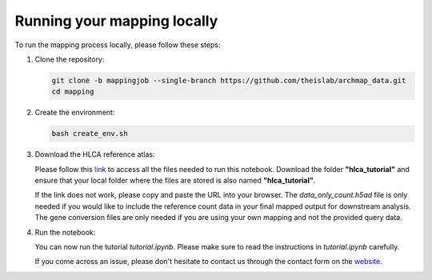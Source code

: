 Running your mapping locally
----------------------------

To run the mapping process locally, please follow these steps:

1. Clone the repository:

   .. code-block:: bash

      git clone -b mappingjob --single-branch https://github.com/theislab/archmap_data.git
      cd mapping

2. Create the environment:

   .. code-block:: bash

      bash create_env.sh

3. Download the HLCA reference atlas:

   Please follow this `link <https://drive.google.com/drive/folders/1-LUEad1iy5DNDZmKjQoPTz8ehMYDj91l?usp=drive_link>`_ 
   to access all the files needed to run this notebook. Download the folder **"hlca_tutorial"** and ensure that your 
   local folder where the files are stored is also named **"hlca_tutorial"**.

   If the link does not work, please copy and paste the URL into your browser. The `data_only_count.h5ad` file is only 
   needed if you would like to include the reference count data in your final mapped output for downstream analysis. 
   The gene conversion files are only needed if you are using your own mapping and not the provided query data.

4. Run the notebook:

   You can now run the tutorial `tutorial.ipynb`. Please make sure to read the instructions in `tutorial.ipynb` carefully. 

   If you come across an issue, please don't hesitate to contact us through the contact form on the 
   `website <https://www.archmap.bio/#/>`_.






